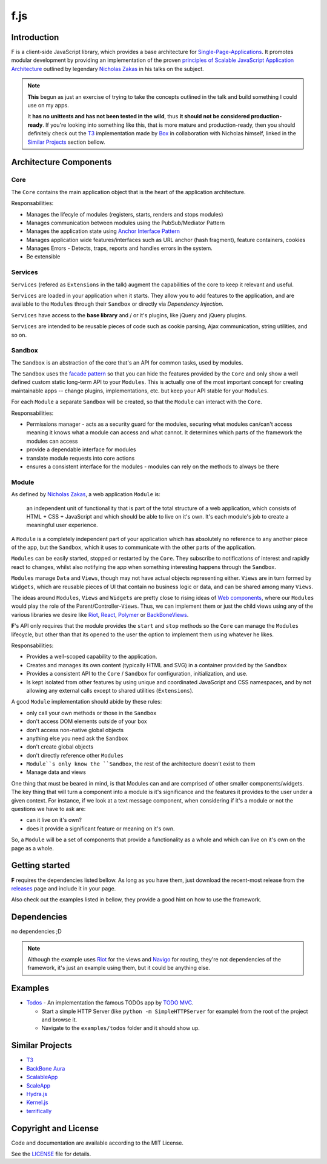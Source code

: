 f.js
****

.. image:: https://travis-ci.org/dareenzo/f.js.svg?branch=master
    :target: https://travis-ci.org/dareenzo/f.js
    :alt: Build

.. image:: https://coveralls.io/repos/github/dareenzo/f.js/badge.svg?branch=master
    :target: https://coveralls.io/github/dareenzo/f.js?branch=master
    :alt: Coverage

.. image:: https://img.shields.io/github/license/dareenzo/f.js.svg
    :target: https://github.com/dareenzo/f.js/blob/master/LICENSE
    :alt: License

.. _Riot: http://riotjs.com
.. _React: https://facebook.github.io/react/
.. _Polymer: https://www.polymer-project.org/1.0/
.. _BackboneViews: http://backbonejs.org/#View
.. _Navigo: https://github.com/krasimir/navigo
.. _T3: http://t3js.org
.. _Box: https://github.com/box

Introduction
=============

F is a client-side JavaScript library, which provides a base architecture for
`Single-Page-Applications <https://en.wikipedia.org/wiki/Single-page_application>`_.
It promotes modular development by providing an implementation of the
proven `principles of Scalable JavaScript Application Architecture <https://www.youtube.com/watch?v=mKouqShWI4o>`_
outlined by legendary `Nicholas Zakas <https://github.com/nzakas>`_ in his talks
on the subject.

.. note::

    **This** begun as just an exercise of trying to take the concepts
    outlined in the talk and build something I could use on my apps.

    It **has no unittests and has not been tested in the wild**, thus
    **it should not be considered production-ready**. If you're looking
    into something like this, that is more mature and production-ready,
    then you should definitely check out the T3_  implementation made by
    Box_ in collaboration with Nicholas himself, linked in the
    `Similar Projects`_ section bellow.


Architecture Components
=======================

.. image:: ./architecture.png


Core
----

The ``Core`` contains the main application object that is the heart of
the application architecture.

Responsabilities:

- Manages the lifecyle of modules (registers, starts, renders and stops modules)
- Manages communication between modules using the PubSub/Mediator Pattern
- Manages the application state using `Anchor Interface Pattern <http://gorgogol.org/en/reading/the-anchor-interface-pattern>`_
- Manages application wide features/interfaces such as URL anchor
  (hash fragment), feature containers, cookies
- Manages Errors - Detects, traps, reports and handles errors in the system.
- Be extensible


Services
--------

``Services`` (refered as ``Extensions`` in the talk) augment the
capabilities of the core to keep it relevant and useful.

``Services`` are loaded in your application when it starts. They allow
you to add features to the application, and are available to the ``Modules``
through their ``Sandbox`` or directly via *Dependency Injection*.

``Services`` have access to the **base library** and / or it's plugins,
like jQuery and jQuery plugins.

``Services`` are intended to be reusable pieces of code such as cookie
parsing, Ajax communication, string utilities, and so on.


Sandbox
-------

The ``Sandbox`` is an abstraction of the core that's an API for common
tasks, used by modules.

The ``Sandbox`` uses the `facade pattern <https://en.wikipedia.org/wiki/Facade_pattern>`_
so that you can hide the features provided by the ``Core`` and only show
a well defined custom static long-term API to your ``Modules``. This is
actually one of the most important concept for creating maintainable
apps -- change plugins, implementations, etc. but keep your API stable
for your ``Modules``.

For each ``Module`` a separate ``Sandbox`` will be created, so that the
``Module`` can interact with the ``Core``.

Responsabilities:

- Permissions manager - acts as a security guard for the modules,
  securing what modules can/can't access meaning it knows what a module
  can access and what cannot. It determines which parts of the framework
  the modules can access
- provide a dependable interface for modules
- translate module requests into core actions
- ensures a consistent interface for the modules - modules can rely on
  the methods to always be there


Module
------

As defined by `Nicholas Zakas <http://www.slideshare.net/nzakas/scalable-javascript-application-architecture-2012/15-Any_single_module_should_be>`_,
a web application ``Module`` is:

    an independent unit of functionallity that is part of the total
    structure of a web application, which consists of HTML + CSS + JavaScript
    and which should be able to live on it's own. It's each module's
    job to create a meaningful user experience.

A ``Module`` is a completely independent part of your application which
has absolutely no reference to any another piece of the app, but the
``Sandbox``, which it uses to communicate with the other parts of the
application.

``Modules`` can be easily started, stopped or restarted by the ``Core``.
They subscribe to notifications of interest and rapidly react to changes,
whilst also notifying the app when something interesting happens through
the ``Sandbox``.

``Modules`` manage ``Data`` and ``Views``, though may not have actual objects
representing either. ``Views`` are in turn formed by ``Widgets``, which are
reusable pieces of UI that contain no business logic or data, and can be
shared among many ``Views``.

The ideas around ``Modules``, ``Views`` and ``Widgets`` are pretty close to
rising ideas of `Web components <https://en.wikipedia.org/wiki/Web_Components>`_,
where our ``Modules`` would play the role of the Parent/Controller-``Views``.
Thus, we can implement them or just the child views using any of the
various libraries we desire like Riot_, React_, Polymer_ or BackBoneViews_.

**F**'s API only requires that the module provides the ``start`` and
``stop`` methods so the ``Core`` can manage the ``Modules`` lifecycle, but
other than that its opened to the user the option to implement them
using whatever he likes.

Responsabilities:

- Provides a well-scoped capability to the application.
- Creates and manages its own content (typically HTML and SVG) in a
  container provided by the ``Sandbox``
- Provides a consistent API to the ``Core`` / ``Sandbox`` for configuration,
  initialization, and use.
- Is kept isolated from other features by using unique and coordinated
  JavaScript and CSS namespaces, and by not allowing any external calls
  except to shared utilities (``Extensions``).

A good ``Module`` implementation should abide by these rules:

- only call your own methods or those in the ``Sandbox``
- don't access DOM elements outside of your box
- don't access non-native global objects
- anything else you need ask the ``Sandbox``
- don't create global objects
- don't directly reference other ``Modules``
- ``Module``s only know the ``Sandbox``, the rest of the architecture
  doesn't exist to them
- Manage data and views

One thing that must be beared in mind, is that Modules can and are
comprised of other smaller components/widgets.
The key thing that will turn a component into a module is it's
significance and the features it provides to the user under a given context.
For instance, if we look at a text message component, when considering
if it's a module or not the questions we have to ask are:

- can it live on it's own?
- does it provide a significant feature or meaning on it's own.

So, a ``Module`` will be a set of components that provide a functionality
as a whole and which can live on it's own on the page as a whole.


Getting started
===============

**F** requires the dependencies listed bellow. As long as you have them,
just download the recent-most release from the `releases <./releases>`_
page and include it in your page.

Also check out the examples listed in bellow, they provide a good hint
on how to use the framework.


Dependencies
============

no dependencies ;D

.. note::

    Although the example uses Riot_ for the views and Navigo_ for
    routing, they're not dependencies of the framework, it's just an
    example using them, but it could be anything else.


Examples
========

- `Todos <examples/todos>`_ - An implementation the famous TODOs app by
  `TODO MVC <http://todomvc.com>`_.

  - Start a simple HTTP Server (like ``python -m SimpleHTTPServer`` for example) from the root of the project and browse it.
  - Navigate to the ``examples/todos`` folder and it should show up.


Similar Projects
================

- `T3 <http://t3js.org>`_
- `BackBone Aura <https://addyosmani.github.com/aura>`_
- `ScalableApp <https://github.com/legalbox/lb_js_scalableApp>`_
- `ScaleApp <http://scaleapp.org>`_
- `Hydra.js <http://tcorral.github.com/Hydra.js>`_
- `Kernel.js <http://alanlindsay.me/kerneljs>`_
- `terrifically <http://terrifically.org>`_


Copyright and License
=====================

.. __: https://github.com/dareenzo/f.js/raw/master/LICENSE

Code and documentation are available according to the MIT License.

See the LICENSE__ file for details.
